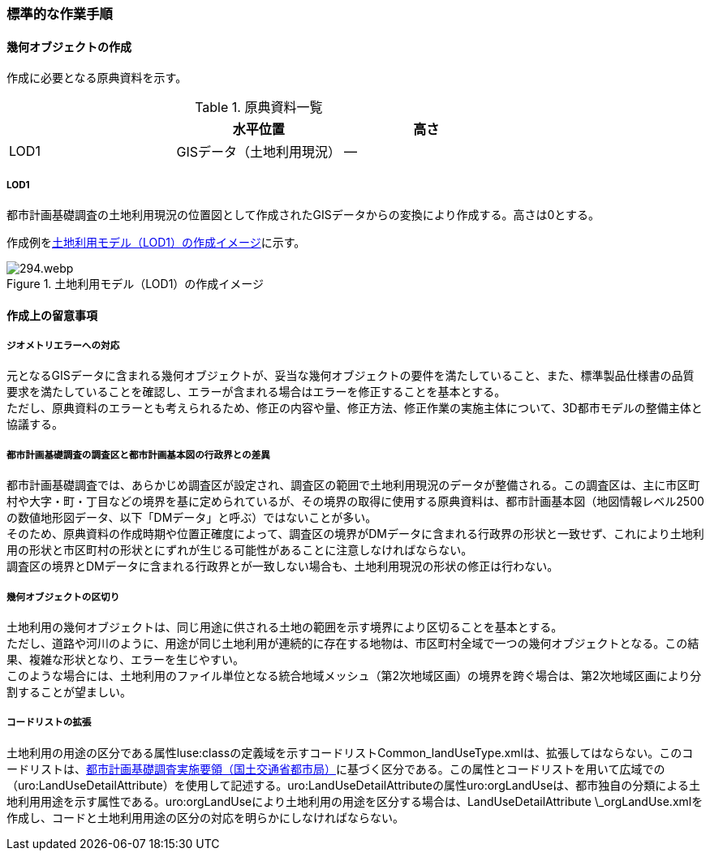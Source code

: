 [[tocI_03]]
=== 標準的な作業手順


==== 幾何オブジェクトの作成

作成に必要となる原典資料を示す。

[[tab-I-3]]
[cols="a,a,a"]
.原典資料一覧
|===
| | 水平位置 | 高さ

| LOD1 | GISデータ（土地利用現況） | ―

|===

===== LOD1

都市計画基礎調査の土地利用現況の位置図として作成されたGISデータからの変換により作成する。高さは0とする。

作成例を<<fig-I-1>>に示す。

[[fig-I-1]]
.土地利用モデル（LOD1）の作成イメージ
image::images/294.webp.png[]


==== 作成上の留意事項

===== ジオメトリエラーへの対応

元となるGISデータに含まれる幾何オブジェクトが、妥当な幾何オブジェクトの要件を満たしていること、また、標準製品仕様書の品質要求を満たしていることを確認し、エラーが含まれる場合はエラーを修正することを基本とする。 +
ただし、原典資料のエラーとも考えられるため、修正の内容や量、修正方法、修正作業の実施主体について、3D都市モデルの整備主体と協議する。

===== 都市計画基礎調査の調査区と都市計画基本図の行政界との差異

都市計画基礎調査では、あらかじめ調査区が設定され、調査区の範囲で土地利用現況のデータが整備される。この調査区は、主に市区町村や大字・町・丁目などの境界を基に定められているが、その境界の取得に使用する原典資料は、都市計画基本図（地図情報レベル2500の数値地形図データ、以下「DMデータ」と呼ぶ）ではないことが多い。 +
そのため、原典資料の作成時期や位置正確度によって、調査区の境界がDMデータに含まれる行政界の形状と一致せず、これにより土地利用の形状と市区町村の形状とにずれが生じる可能性があることに注意しなければならない。 +
調査区の境界とDMデータに含まれる行政界とが一致しない場合も、土地利用現況の形状の修正は行わない。

===== 幾何オブジェクトの区切り

土地利用の幾何オブジェクトは、同じ用途に供される土地の範囲を示す境界により区切ることを基本とする。 +
ただし、道路や河川のように、用途が同じ土地利用が連続的に存在する地物は、市区町村全域で一つの幾何オブジェクトとなる。この結果、複雑な形状となり、エラーを生じやすい。 +
このような場合には、土地利用のファイル単位となる統合地域メッシュ（第2次地域区画）の境界を跨ぐ場合は、第2次地域区画により分割することが望ましい。

===== コードリストの拡張

土地利用の用途の区分である属性luse:classの定義域を示すコードリストCommon_landUseType.xmlは、拡張してはならない。このコードリストは、<<mlit_foundation_reqs,都市計画基礎調査実施要領（国土交通省都市局）>>に基づく区分である。この属性とコードリストを用いて広域での（uro:LandUseDetailAttribute）を使用して記述する。uro:LandUseDetailAttributeの属性uro:orgLandUseは、都市独自の分類による土地利用用途を示す属性である。uro:orgLandUseにより土地利用の用途を区分する場合は、LandUseDetailAttribute \_orgLandUse.xmlを作成し、コードと土地利用用途の区分の対応を明らかにしなければならない。

